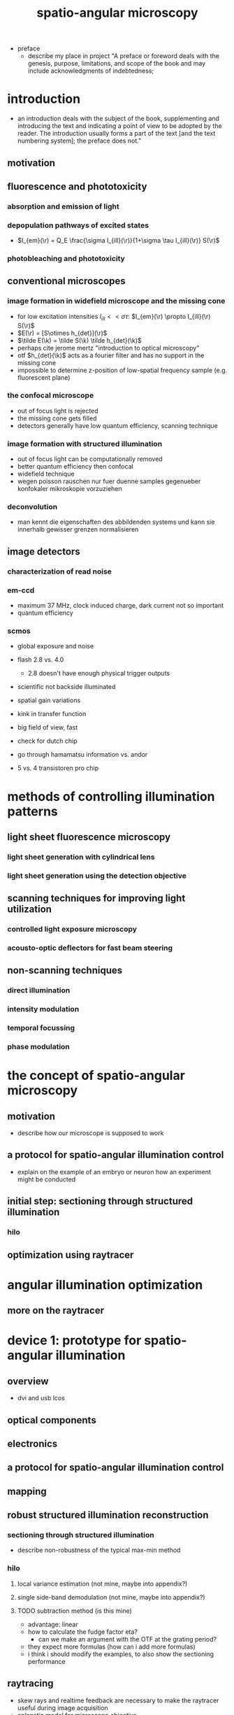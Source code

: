 #+OPTIONS: LaTeX:dvipng
#+TITLE: spatio-angular microscopy


#+LaTeX_HEADER: \usepackage{amsmath}
#+LaTeX_HEADER: \usepackage{amssymb}

#+LaTeX_HEADER: \newcommand{\vect}[1]{\mathbf{#1}}
#+LaTeX_HEADER: \renewcommand{\r}{\vect r}
#+LaTeX_HEADER: \renewcommand{\a}{\vect a}
#+LaTeX_HEADER: \newcommand{\s}{\vect s}
#+LaTeX_HEADER: \def\k{\vect k}
#+LaTeX_HEADER: \def\d{\vect d}
#+LaTeX_HEADER: \def\dV{\textrm{d} V}
#+LaTeX_HEADER: \def\e{\vect e}
#+LaTeX_HEADER: \def\f{\vect f}
#+LaTeX_HEADER: \def\c{\vect c}
#+LaTeX_HEADER: \def\x{\vect x}
#+LaTeX_HEADER: \def\y{\vect y}
#+LaTeX_HEADER: \def\z{\vect z}
#+LaTeX_HEADER: \def\q{\vect q}
#+LaTeX_HEADER: \def\p{\vect p}
#+LaTeX_HEADER: \def\l{\vect l}

#+LaTeX_HEADER: \newcommand{\nvect}[1]{\vect{\hat{#1}}}
#+LaTeX_HEADER: %\renewcommand{\i}{\nvect i}
#+LaTeX_HEADER: \newcommand{\vi}{\nvect \i}
#+LaTeX_HEADER: \renewcommand{\[}{\left[}
#+LaTeX_HEADER: \renewcommand{\]}{\right]}
#+LaTeX_HEADER: \renewcommand{\(}{\left(}
#+LaTeX_HEADER: \renewcommand{\)}{\right)}
#+LaTeX_HEADER: \def\hc{\nvect c}
#+LaTeX_HEADER: \def\hs{\nvect s}
#+LaTeX_HEADER: \def\hd{\nvect d}
#+LaTeX_HEADER: \def\hx{\nvect x}
#+LaTeX_HEADER: \def\hy{\nvect y}

#+LaTeX_HEADER: \def\hz{\nvect z}
#+LaTeX_HEADER: \def\n{\nvect n}
#+LaTeX_HEADER: \def\t{\nvect t}
#+LaTeX_HEADER: \def\m{\nvect m}
#+LaTeX_HEADER: \def\vrho{\boldsymbol\rho}
#+LaTeX_HEADER: \def\abs#1{\mathopen| #1 \mathclose|}

#+LaTeX_HEADER: \DeclareMathOperator{\sign}{sign}
#+LaTeX_HEADER: \DeclareMathOperator*{\sinc}{sinc}
#+LaTeX_HEADER: \DeclareMathOperator*{\rect}{rect}


- preface
  - describe my place in project "A preface or foreword deals with the
    genesis, purpose, limitations, and scope of the book and may
    include acknowledgments of indebtedness;

* introduction
  - an introduction deals with the subject of the book, supplementing
    and introducing the text and indicating a point of view to be
    adopted by the reader. The introduction usually forms a part of
    the text [and the text numbering system]; the preface does not."
** motivation
** fluorescence and phototoxicity
*** absorption and emission of light
*** depopulation pathways of excited states
    - $I_{em}(\r) = Q_E \frac{\sigma I_{ill}(\r)}{1+\sigma \tau I_{ill}(\r)} S(\r)$
*** photobleaching and phototoxicity
** conventional microscopes
*** image formation in widefield microscope and the missing cone
   - for low excitation intensities $I_{ill}<<\sigma\tau$: $I_{em}(\r)
     \propto I_{ill}(\r) S(\r)$
   - $E(\r) = [S\otimes h_{det}](\r)$
   - $\tilde E(\k) = \tilde S(\k) \tilde h_{det}(\k)$
   - perhaps cite jerome mertz "introduction to optical microscopy"
   - otf $h_{det}(\k)$ acts as a fourier filter and has no support in
     the missing cone
   - impossible to determine z-position of low-spatial frequency
     sample (e.g. fluorescent plane)

*** the confocal microscope
   - out of focus light is rejected
   - the missing cone gets filled
   - detectors generally have low quantum efficiency, scanning
     technique
*** image formation with structured illumination
   - out of focus light can be computationally removed
   - better quantum efficiency then confocal
   - widefield technique
   - wegen poisson rauschen nur fuer duenne samples gegenueber
     konfokaler mikroskopie vorzuziehen
*** deconvolution
    - man kennt die eigenschaften des abbildenden systems und kann sie
      innerhalb gewisser grenzen normalisieren
** image detectors
*** characterization of read noise
*** em-ccd
    - maximum 37 MHz, clock induced charge, dark current not so
      important
    - quantum efficiency
*** scmos
    - global exposure and noise
    - flash 2.8 vs. 4.0
      - 2.8 doesn't have enough physical trigger outputs
    - scientific not backside illuminated
    - spatial gain variations
    - kink in transfer function
    - big field of view, fast
    - check for dutch chip
   
    - go through hamamatsu information vs. andor
    - 5 vs. 4 transistoren pro chip
* methods of controlling illumination patterns
** light sheet fluorescence microscopy
*** light sheet generation with cylindrical lens
*** light sheet generation using the detection objective
** scanning techniques for improving light utilization
*** controlled light exposure microscopy
*** acousto-optic deflectors for fast beam steering
** non-scanning techniques
*** direct illumination
*** intensity modulation
*** temporal focussing
*** phase modulation
* the concept of spatio-angular microscopy
** motivation
  - describe how our microscope is supposed to work
** a protocol for spatio-angular illumination control
  - explain on the example of an embryo or neuron how an experiment
    might be conducted
** initial step: sectioning through structured illumination
*** hilo
** optimization using raytracer
* angular illumination optimization
** more on the raytracer

* device 1: prototype for spatio-angular illumination
** overview
 - dvi and usb lcos
** optical components
** electronics
** a protocol for spatio-angular illumination control
** mapping
** robust structured illumination reconstruction
*** sectioning through structured illumination
    - describe non-robustness of the typical max-min method
*** hilo 
**** local variance estimation (not mine, maybe into appendix?)
**** single side-band demodulation (not mine, maybe into appendix?)
**** TODO subtraction method (is this mine)
   - advantage: linear
   - how to calculate the fudge factor eta?
     - can we make an argument with the OTF at the grating period?
   - they expect more formulas (how can i add more formulas)
   - i think i should modify the examples, to also show the sectioning
     performance
** raytracing
   - skew rays and realtime feedback are necessary to make the
     raytracer useful during image acquisition
   - aplanatic model for microscope objective
     - exact design parameters of objectives are often not available
     - aplanatic correction:
       - find prof gross reference
       - one optimization goal for a microscope objective is to
         minimize offence against sine condition
       - typical grid distortions are in the range of 1e-3
       - sine condition:
	 - pupil has spherical shape
	 - imaging of small isoplanatic field patches around the axis
           without linear sagittal coma
         - conservation of energy
         - linear representation of spatial frequencies in the pupil
         - same focal length for all angles (focal length normally is
           only defined for infinitesimal small rays)
       - spherical aberration correction
	 - coma completely corrected
** optimization of the illumination pattern

* mma as an intensity modulator
  - description of the mma device
    - consists of 256x256 mirrors with a pitch of 16um
    - each mirror hangs on two thin hinges and can be tilted by up to
      2 degree by electrostatic fields, corresponding to out-of-plane
      deflections of pm 250nm
    - cmos circuitry below each mirror are able to maintain a constant
      tilt for hundreds of milliseconds, while a control board can set
      new analogue voltages for each mirror with an accuracy of
      lambda/100 of the mirror actuation
    - can achieve frame rates of up to 1kHz and duty cylces of up to
      50% (but not at this high framerate)
** approach using a fourier filter
*** theory
    - phase distribution in mma plane: $\sum_\p [(\exp(i \k(p_x,p_y)
      \x) \rect(x,y))\otimes \delta(x-p_x\Delta x, y-p_y\Delta y)]$
    - its fourier transform: $\sinc(k_x-k(p_x,p_y)) \exp(i\k(p_x\Delta
      x,p_y \Delta y))$
    - every other line is tilted in the opposite direction:
       - $I_1(x,y)=e^{+i\k_0\x}\rect(x)\otimes\sum_p\delta(x-p\Delta x)$
       - $I_2(x,y)=e^{-i\k_0\x}\rect(x)\otimes\sum_p\delta(x-p\Delta x)$
    - $I_1(x,y) (\rect(y)\otimes\sum\textrm{every second row})+I_2(x,y) (\rect(y)\otimes\sum\textrm{every second row, shifted by one})$
    - fourier aperture makes response non-linear
    - intensity for single laser $\propto \sinc^2(\textrm{deflection})$
    - point to mehta, sheppard for treatment of partial coherent case
      (extended illumination source), perhaps i can put a primitive
      simulation in my appendix
    - point to fraunhofer publications

** approach using a shearing interferometer
*** theory
    - point to sheppard
*** experiment


* device 2: holographic approach
  - what about sectioning by structured illumination? will this method
    still work? according to rainer: yes
* experimental results
** angular acceptance for different immersion media
** sectioning by structured illumination with the focal plane SLM
** illuminating a single bead within 3d distribution with various angles ;; data might be flawed
** bleaching fluorescent gel
* discussion
* outlook
* appendix
** camera characterization
** raytracer
** mapping camera coordinates onto LCoS coordinates (if additional code is necessary)
** contrast generation by fourier filtering the mma with incoherent illumination


* zeitplan
  - abgabe spaetestens am 21. maerz, deadline: 1 woche vorher: 14. maerz
  - rainer und kai werden 1-2 wochen fuer korrektur brauchen
  - bis 14. februar text an rainer und kai geben
** aufgaben
   - stichpunktliste verbessern
   - ordentliche titel schreiben und unter jedem hinschreiben, was in
     dem kapitel gesagt werden soll
   - alle ergebnisse, die in der diskussion erwaehnt werden sollen
     auflisten
   - sektionen nach und nach abarbeiten
   - folgende reihenfolge (nach wichtigkeit)
     - motivation
     - geraetebeschreibung
     - optimierung
     - mma
     - results
     - holographie

     - structured illumination (ehemals appendix)

** generelle bemerkung
   - am anfang jeder sektion sollte der leser ein die story
     eingefuehrt werden, die ich dort rueberbringen will

   - list of recommended corrections
     - hinter jede korrektur beschreiben, wie ich sie bearbeitet habe



